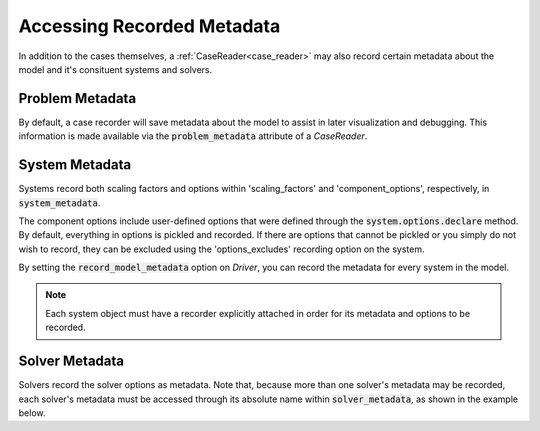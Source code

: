 .. _reading_case_metadata:

***************************
Accessing Recorded Metadata
***************************

In addition to the cases themselves, a :ref:`CaseReader<case_reader>` may also record
certain metadata about the model and it's consituent systems and solvers.

Problem Metadata
----------------

By default, a case recorder will save metadata about the model to assist in later visualization
and debugging.  This information is made available via the :code:`problem_metadata` attribute of
a `CaseReader`.

.. embed-code::
    openmdao.recorders.tests.test_sqlite_recorder.TestFeatureSqliteRecorder.test_feature_problem_metadata
    :layout: interleave

System Metadata
----------------

Systems record both scaling factors and options within 'scaling_factors' and 'component_options',
respectively, in :code:`system_metadata`.

The component options include user-defined options that were defined
through the :code:`system.options.declare` method. By default, everything in options is
pickled and recorded. If there are options that cannot be pickled or you simply do not wish
to record, they can be excluded using the 'options_excludes' recording option on the system.

By setting the :code:`record_model_metadata` option on `Driver`, you can record the metadata
for every system in the model.

.. embed-code::
    openmdao.recorders.tests.test_sqlite_recorder.TestFeatureSqliteRecorder.test_feature_system_metadata
    :layout: interleave

.. note::
    Each system object must have a recorder explicitly attached in order for its metadata and options to be recorded.

   
Solver Metadata
---------------

Solvers record the solver options as metadata. Note that, because more than
one solver's metadata may be recorded, each solver's metadata must be accessed through
its absolute name within :code:`solver_metadata`, as shown in the example below.

.. embed-code::
    openmdao.recorders.tests.test_sqlite_recorder.TestFeatureSqliteRecorder.test_feature_solver_metadata
    :layout: interleave
